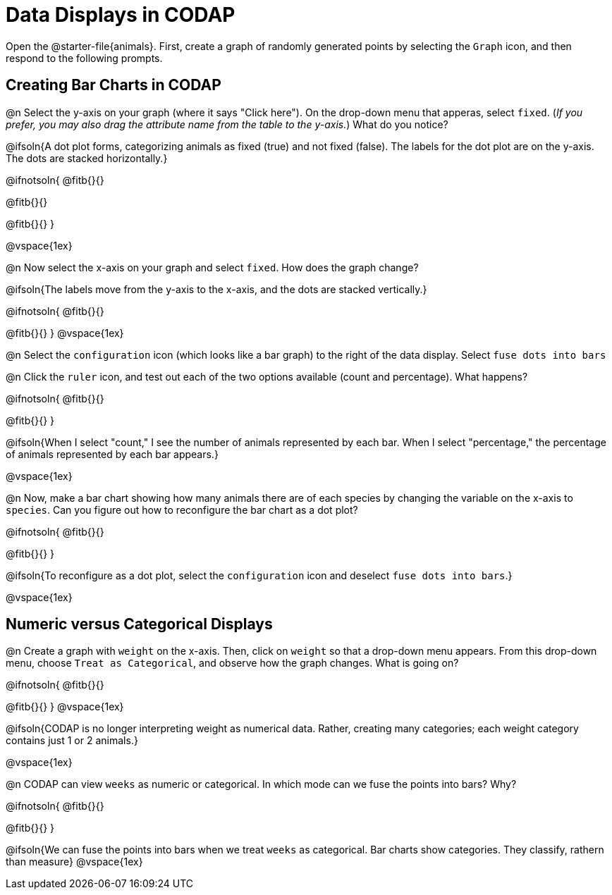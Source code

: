 = Data Displays in CODAP

Open the @starter-file{animals}. First, create a graph of randomly generated points by selecting the `Graph` icon, and then respond to the following prompts.

== Creating Bar Charts in CODAP

@n Select the y-axis on your graph (where it says "Click here"). On the drop-down menu that apperas, select `fixed`. (_If you prefer, you may also drag the attribute name from the table to the y-axis._) What do you notice?


@ifsoln{A dot plot forms, categorizing animals as fixed (true) and not fixed (false). The labels for the dot plot are on the y-axis. The dots are stacked horizontally.}

@ifnotsoln{
@fitb{}{}

@fitb{}{}

@fitb{}{}
}

@vspace{1ex}

@n Now select the x-axis on your graph and select `fixed`. How does the graph change?

@ifsoln{The labels move from the y-axis to the x-axis, and the dots are stacked vertically.}

@ifnotsoln{
@fitb{}{}

@fitb{}{}
}
@vspace{1ex}

@n Select the `configuration` icon (which looks like a bar graph) to the right of the data display. Select `fuse dots into bars`

@n Click the `ruler` icon, and test out each of the two options available (count and percentage). What happens?

@ifnotsoln{
@fitb{}{}

@fitb{}{}
}

@ifsoln{When I select "count," I see the number of animals represented by each bar. When I select "percentage," the percentage of animals represented by each bar appears.}

@vspace{1ex}


@n Now, make a bar chart showing how many animals there are of each species by changing the variable on the x-axis to `species`. Can you figure out how to reconfigure the bar chart as a dot plot?

@ifnotsoln{
@fitb{}{}

@fitb{}{}
}

@ifsoln{To reconfigure as a dot plot, select the `configuration` icon and deselect `fuse dots into bars`.}

@vspace{1ex}

== Numeric versus Categorical Displays

@n Create a graph with `weight` on the x-axis. Then, click on `weight` so that a drop-down menu appears. From this drop-down menu, choose `Treat as Categorical`, and observe how the graph changes. What is going on?

@ifnotsoln{
@fitb{}{}

@fitb{}{}
}
@vspace{1ex}

@ifsoln{CODAP is no longer interpreting weight as numerical data. Rather, creating many categories; each weight category contains just 1 or 2 animals.}

@vspace{1ex}

@n CODAP can view `weeks` as numeric or categorical. In which mode can we fuse the points into bars? Why?

@ifnotsoln{
@fitb{}{}

@fitb{}{}
}

@ifsoln{We can fuse the points into bars when we treat `weeks` as categorical. Bar charts show categories. They classify, rathern than measure}
@vspace{1ex}

